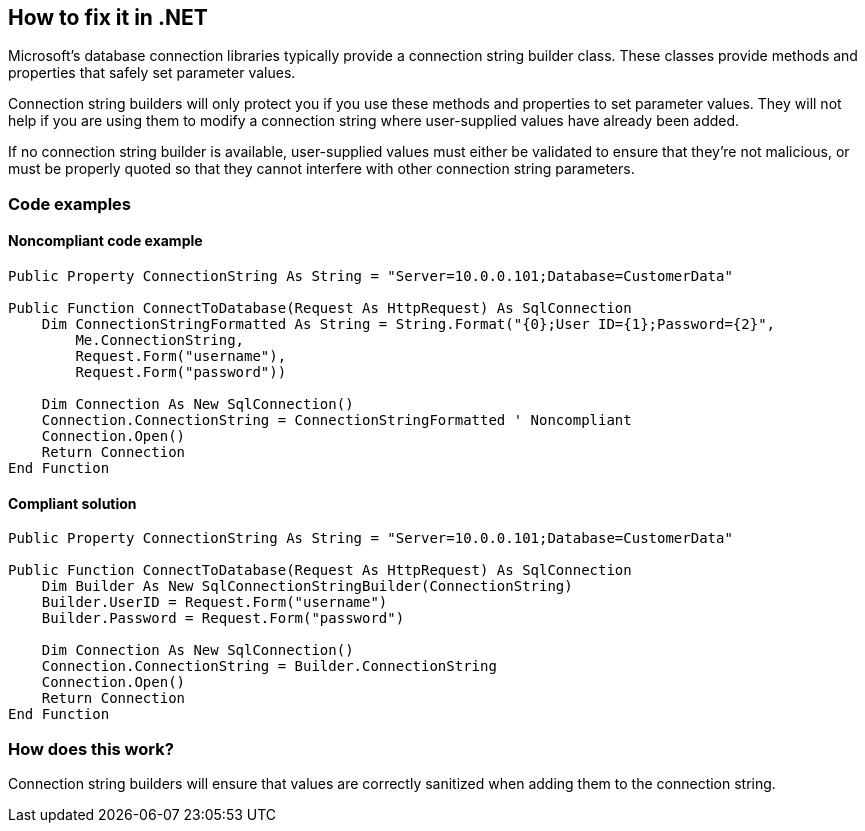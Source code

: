 == How to fix it in .NET

Microsoft's database connection libraries typically provide a connection string builder class. These classes provide
methods and properties that safely set parameter values.

Connection string builders will only protect you if you use these methods and properties to set parameter values. They
will not help if you are using them to modify a connection string where user-supplied values have already been added.

If no connection string builder is available, user-supplied values must either be validated to ensure that they're not
malicious, or must be properly quoted so that they cannot interfere with other connection string parameters.

=== Code examples

==== Noncompliant code example

[source,vbnet,diff-id=1,diff-type=noncompliant]
----
Public Property ConnectionString As String = "Server=10.0.0.101;Database=CustomerData"

Public Function ConnectToDatabase(Request As HttpRequest) As SqlConnection
    Dim ConnectionStringFormatted As String = String.Format("{0};User ID={1};Password={2}",
        Me.ConnectionString,
        Request.Form("username"),
        Request.Form("password"))

    Dim Connection As New SqlConnection()
    Connection.ConnectionString = ConnectionStringFormatted ' Noncompliant
    Connection.Open()
    Return Connection
End Function
----

==== Compliant solution

[source,vbnet,diff-id=1,diff-type=compliant]
----
Public Property ConnectionString As String = "Server=10.0.0.101;Database=CustomerData"

Public Function ConnectToDatabase(Request As HttpRequest) As SqlConnection
    Dim Builder As New SqlConnectionStringBuilder(ConnectionString)
    Builder.UserID = Request.Form("username")
    Builder.Password = Request.Form("password")

    Dim Connection As New SqlConnection()
    Connection.ConnectionString = Builder.ConnectionString
    Connection.Open()
    Return Connection
End Function
----

=== How does this work?

Connection string builders will ensure that values are correctly sanitized when adding them to the connection string.
